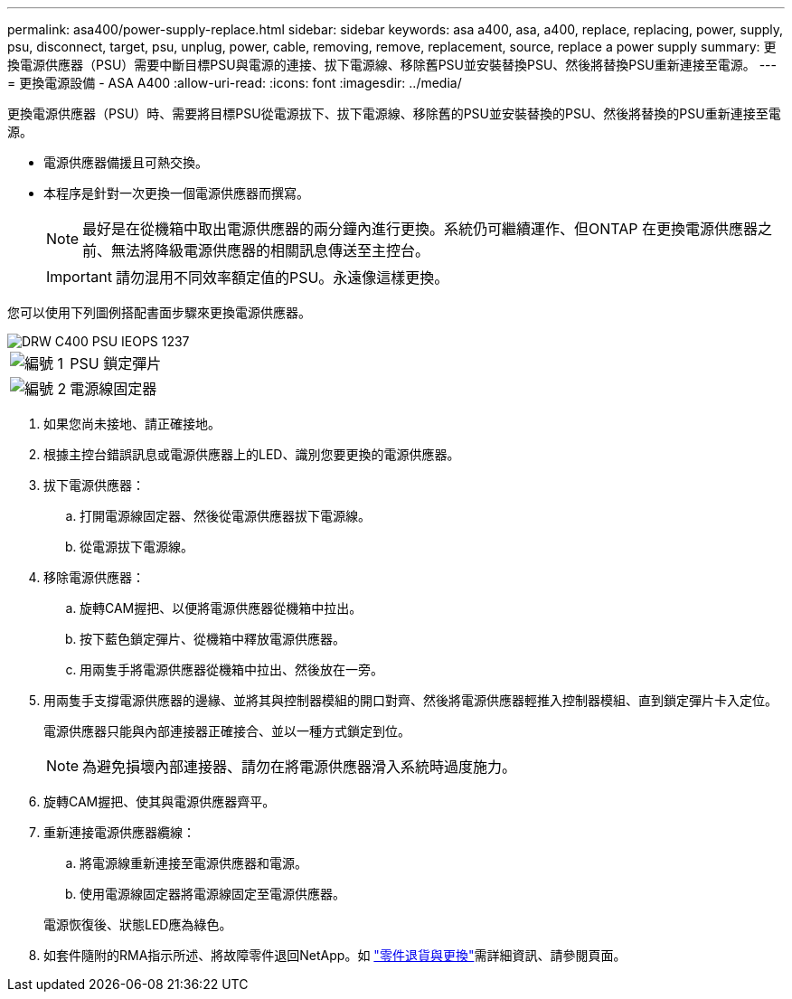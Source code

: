 ---
permalink: asa400/power-supply-replace.html 
sidebar: sidebar 
keywords: asa a400, asa, a400, replace, replacing, power, supply, psu, disconnect, target, psu, unplug, power, cable, removing, remove, replacement, source, replace a power supply 
summary: 更換電源供應器（PSU）需要中斷目標PSU與電源的連接、拔下電源線、移除舊PSU並安裝替換PSU、然後將替換PSU重新連接至電源。 
---
= 更換電源設備 - ASA A400
:allow-uri-read: 
:icons: font
:imagesdir: ../media/


[role="lead"]
更換電源供應器（PSU）時、需要將目標PSU從電源拔下、拔下電源線、移除舊的PSU並安裝替換的PSU、然後將替換的PSU重新連接至電源。

* 電源供應器備援且可熱交換。
* 本程序是針對一次更換一個電源供應器而撰寫。
+

NOTE: 最好是在從機箱中取出電源供應器的兩分鐘內進行更換。系統仍可繼續運作、但ONTAP 在更換電源供應器之前、無法將降級電源供應器的相關訊息傳送至主控台。

+

IMPORTANT: 請勿混用不同效率額定值的PSU。永遠像這樣更換。



您可以使用下列圖例搭配書面步驟來更換電源供應器。

image::../media/drw_c400_psu_IEOPS-1237.svg[DRW C400 PSU IEOPS 1237]

[cols="10,90"]
|===


 a| 
image:../media/legend_icon_01.png["編號 1"]
 a| 
PSU 鎖定彈片



 a| 
image:../media/legend_icon_02.png["編號 2"]
 a| 
電源線固定器

|===
. 如果您尚未接地、請正確接地。
. 根據主控台錯誤訊息或電源供應器上的LED、識別您要更換的電源供應器。
. 拔下電源供應器：
+
.. 打開電源線固定器、然後從電源供應器拔下電源線。
.. 從電源拔下電源線。


. 移除電源供應器：
+
.. 旋轉CAM握把、以便將電源供應器從機箱中拉出。
.. 按下藍色鎖定彈片、從機箱中釋放電源供應器。
.. 用兩隻手將電源供應器從機箱中拉出、然後放在一旁。


. 用兩隻手支撐電源供應器的邊緣、並將其與控制器模組的開口對齊、然後將電源供應器輕推入控制器模組、直到鎖定彈片卡入定位。
+
電源供應器只能與內部連接器正確接合、並以一種方式鎖定到位。

+

NOTE: 為避免損壞內部連接器、請勿在將電源供應器滑入系統時過度施力。

. 旋轉CAM握把、使其與電源供應器齊平。
. 重新連接電源供應器纜線：
+
.. 將電源線重新連接至電源供應器和電源。
.. 使用電源線固定器將電源線固定至電源供應器。


+
電源恢復後、狀態LED應為綠色。

. 如套件隨附的RMA指示所述、將故障零件退回NetApp。如 https://mysupport.netapp.com/site/info/rma["零件退貨與更換"^]需詳細資訊、請參閱頁面。

